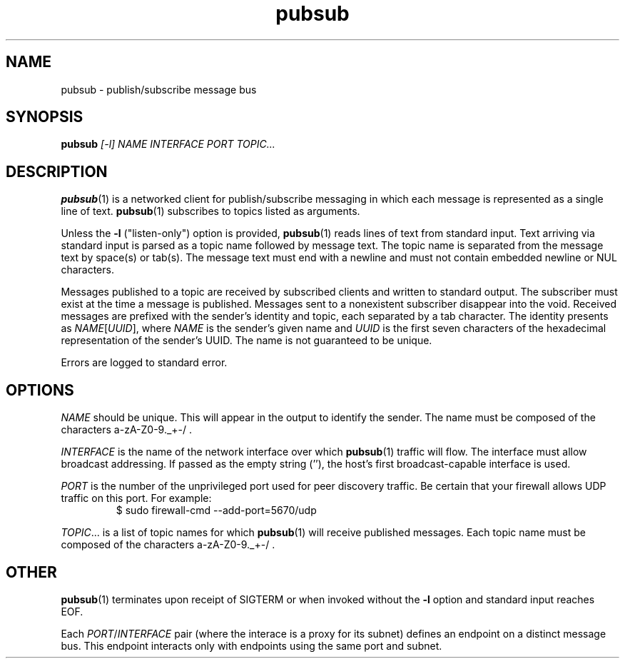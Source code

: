 .TH pubsub 1 "2020 Galois, Inc."
.SH NAME
pubsub \- publish/subscribe message bus
.SH SYNOPSIS
.BI pubsub " [-l] NAME INTERFACE PORT TOPIC..."
.SH DESCRIPTION
.BR pubsub (1)
is a networked client for publish/subscribe messaging in which each message is
represented as a single line of text.
.BR pubsub (1)
subscribes to topics listed as arguments.
.PP
Unless the
.B -l
("listen-only") option is provided,
.BR pubsub (1)
reads lines of text from standard input.
Text arriving via standard input is parsed as a topic name followed by message
text.
The topic name is separated from the message text by space(s) or tab(s).
The message text must end with a newline and must not contain embedded newline
or NUL characters.
.PP
Messages published to a topic are received by subscribed clients and written
to standard output.
The subscriber must exist at the time a message is published.
Messages sent to a nonexistent subscriber disappear into the void.
Received messages are prefixed with the sender's identity and topic, each
separated by a tab character.
The identity presents as
.IR NAME [ UUID ],
where
.I NAME
is the sender's given name and
.I UUID
is the first seven characters of the hexadecimal representation of the
sender's UUID.
The name is not guaranteed to be unique.
.PP
Errors are logged to standard error.
.SH OPTIONS
.I NAME
should be unique.
This will appear in the output to identify the sender.
The name must be composed of the characters a-zA-Z0-9._+-/ .
.PP
.I INTERFACE
is the name of the network interface over which
.BR pubsub (1)
traffic will flow.
The interface must allow broadcast addressing.
If passed as the empty string (''), the host's first broadcast-capable
interface is used.
.PP
.I PORT
is the number of the unprivileged port used for peer discovery traffic.
Be certain that your firewall allows UDP traffic on this port.
For example:
.RS
$ sudo firewall-cmd --add-port=5670/udp
.RE
.PP
.IR TOPIC ...
is a list of topic names for which
.BR pubsub (1)
will receive published messages.
Each topic name must be composed of the characters a-zA-Z0-9._+-/ .
.SH OTHER
.BR pubsub (1)
terminates upon receipt of SIGTERM or when invoked without the
.B -l
option and standard input reaches EOF.
.PP
Each
.IR PORT / INTERFACE
pair (where the interace is a proxy for its subnet) defines an endpoint
on a distinct message bus.
This endpoint interacts only with endpoints using the same port and subnet.
